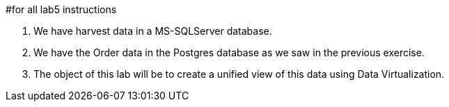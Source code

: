 #for all lab5 instructions

. We have harvest data in a MS-SQLServer database.
. We have the Order data in the Postgres database as we saw in the previous exercise.
. The object of this lab will be to create a unified view of this data using Data Virtualization.
